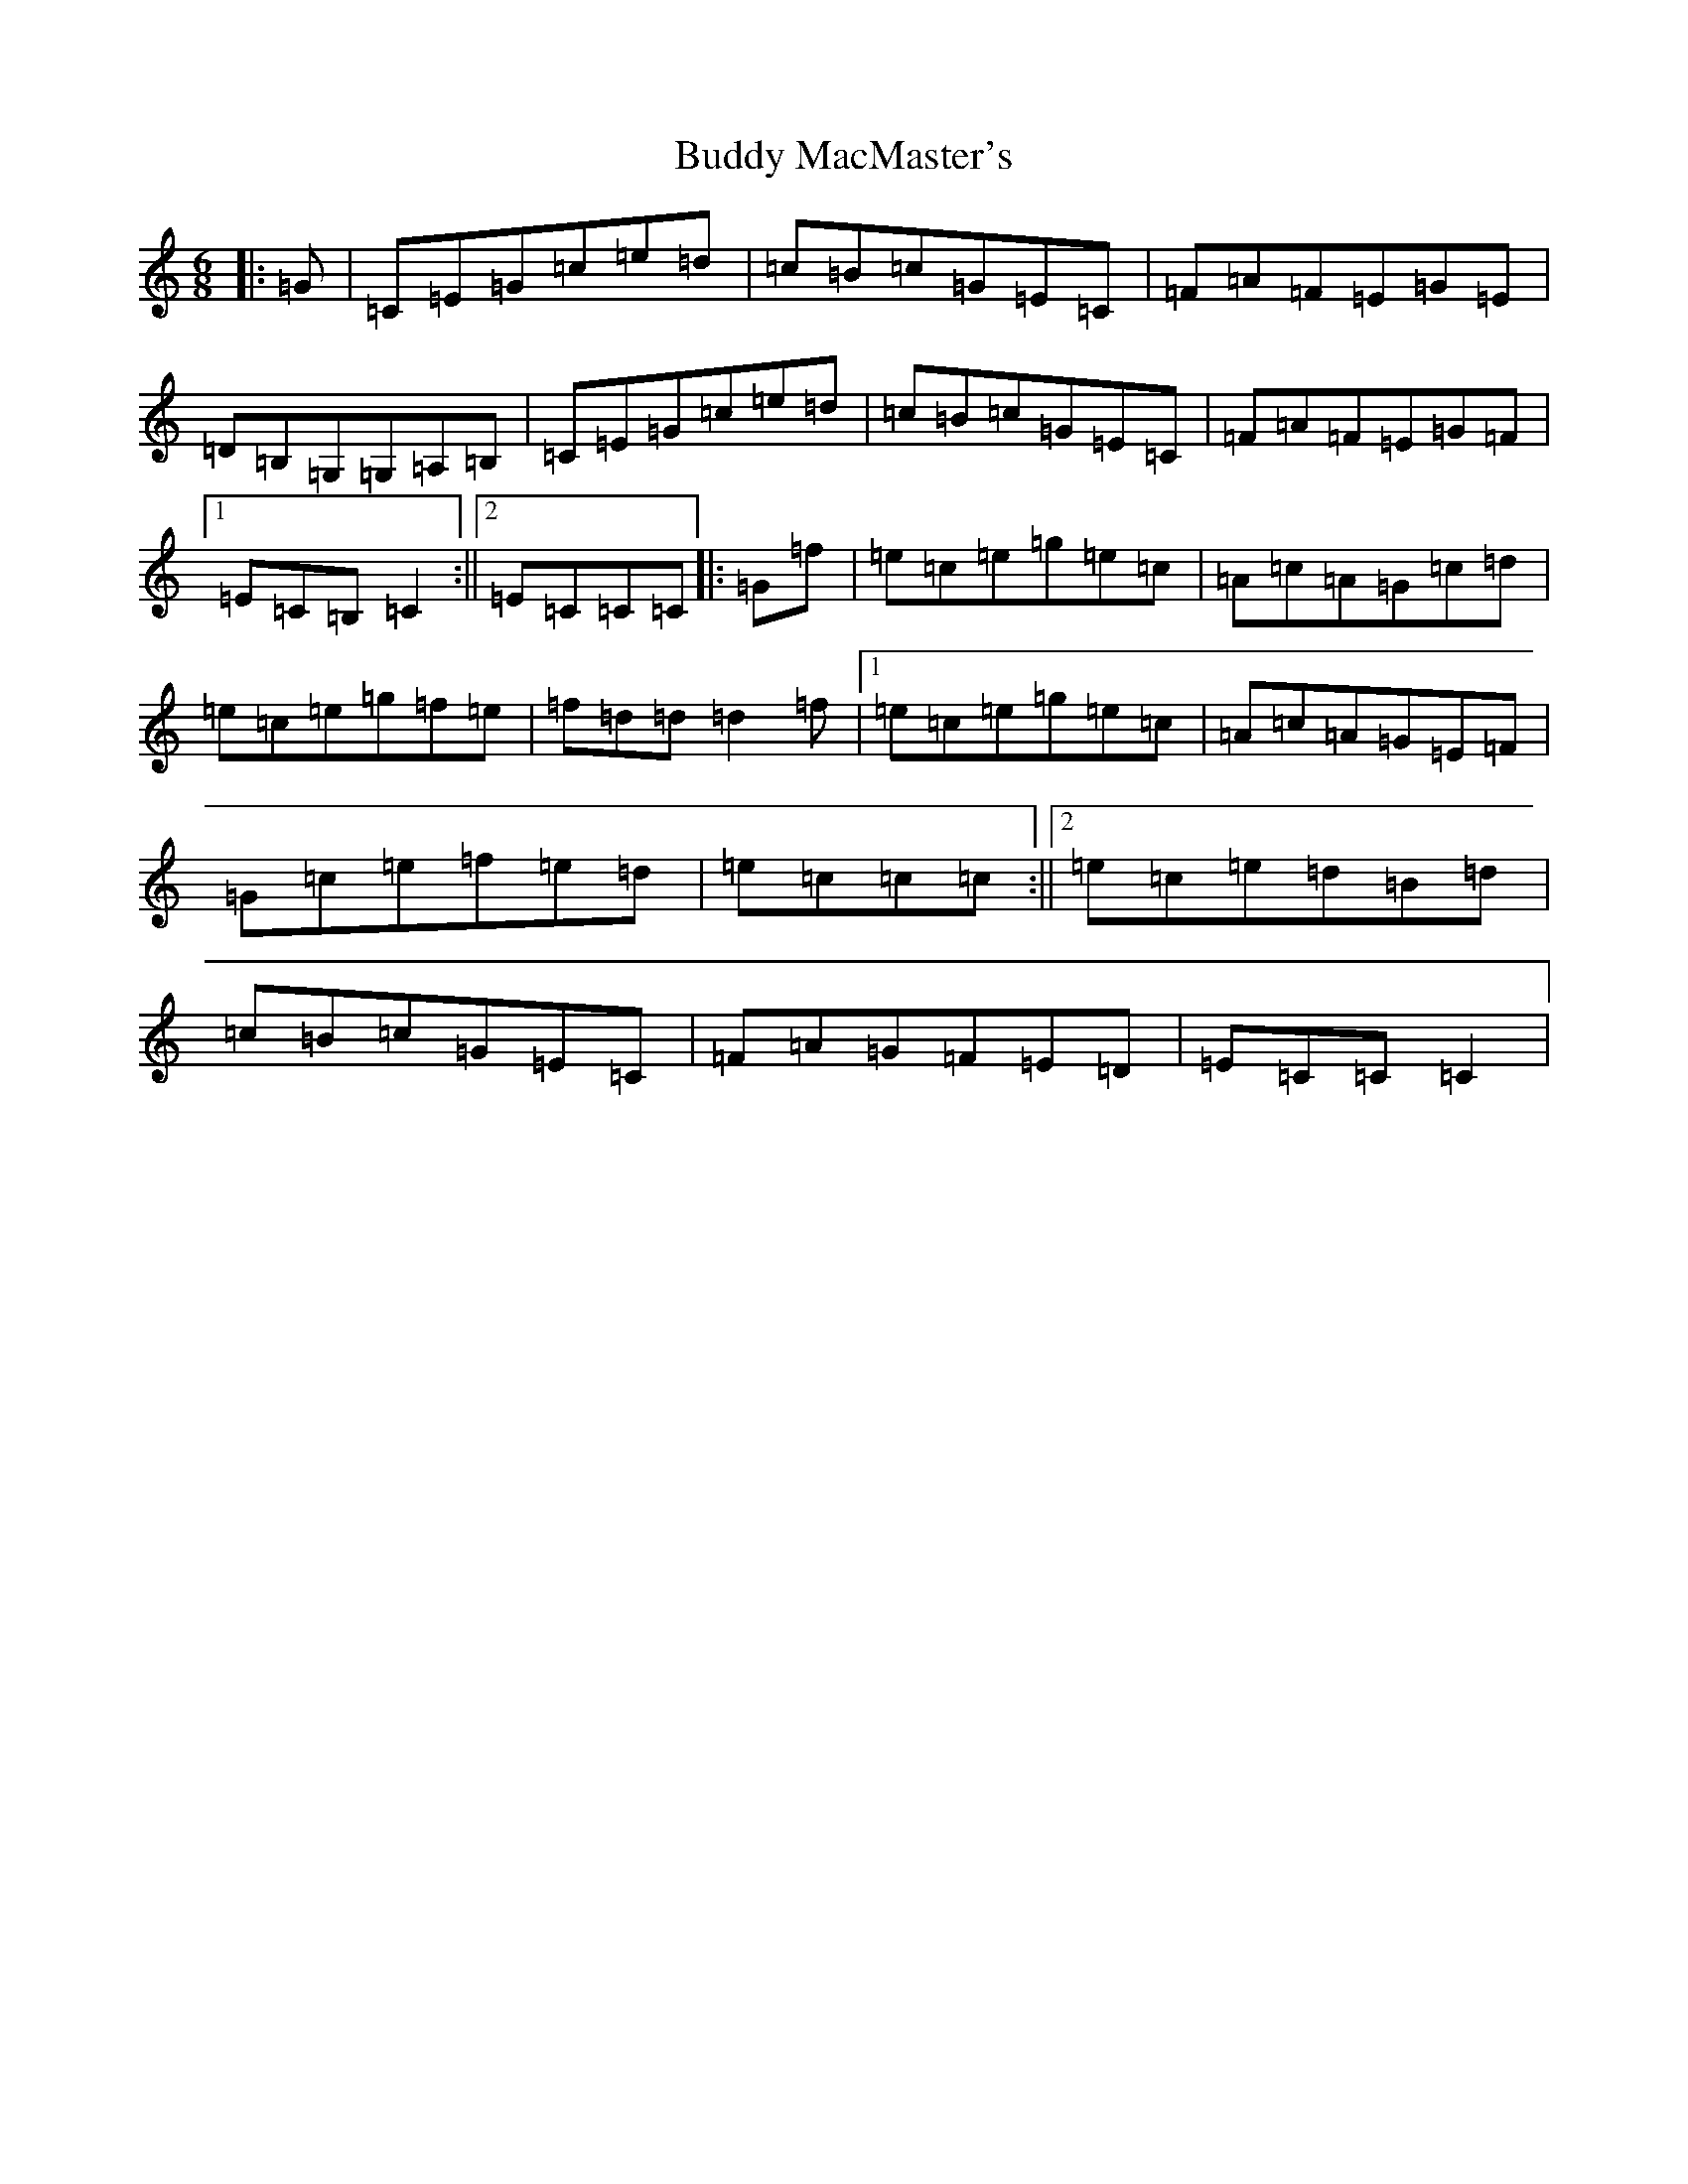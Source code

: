 X: 2794
T: Buddy MacMaster's
S: https://thesession.org/tunes/6539#setting6539
R: jig
M:6/8
L:1/8
K: C Major
|:=G|=C=E=G=c=e=d|=c=B=c=G=E=C|=F=A=F=E=G=E|=D=B,=G,=G,=A,=B,|=C=E=G=c=e=d|=c=B=c=G=E=C|=F=A=F=E=G=F|1=E=C=B,=C2:||2=E=C=C=C|:=G=f|=e=c=e=g=e=c|=A=c=A=G=c=d|=e=c=e=g=f=e|=f=d=d=d2=f|1=e=c=e=g=e=c|=A=c=A=G=E=F|=G=c=e=f=e=d|=e=c=c=c:||2=e=c=e=d=B=d|=c=B=c=G=E=C|=F=A=G=F=E=D|=E=C=C=C2|